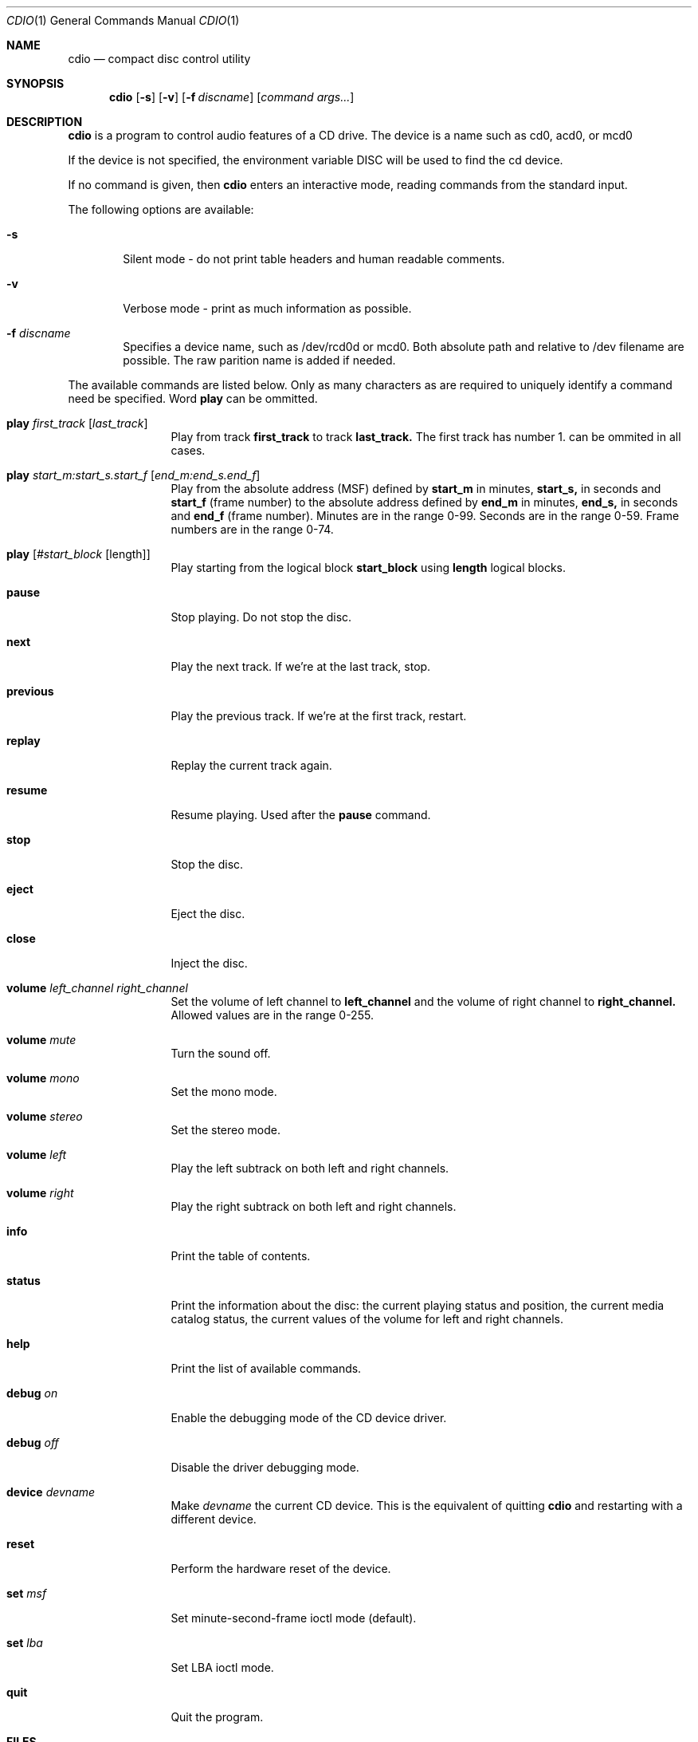 .\" $OpenBSD: cdio.1,v 1.10 1998/07/17 23:35:44 mickey Exp $
.Dd July 3, 1995
.Dt CDIO 1
.Os OpenBSD 2.0
.Sh NAME
.Nm cdio
.Nd compact disc control utility
.Sh SYNOPSIS
.Nm cdio
.Op Fl s
.Op Fl v
.Op Fl f Ar discname
.Op Ar command args...
.Sh DESCRIPTION
.Nm cdio
is a program to control audio features of a CD drive. The device is a name such
as cd0, acd0, or mcd0 
.Pp
If the device is not specified, the environment variable 
.Ev DISC
will be used to find the cd device.
.Pp
If no command is given, then
.Nm cdio
enters an interactive mode, reading commands from the standard input.
.Pp
The following options are available:
.Bl -tag -width flag
.It Fl s
Silent mode - do not print table headers and human readable comments.
.It Fl v
Verbose mode - print as much information as possible.
.It Fl f Ar discname
Specifies a device name, such as /dev/rcd0d or mcd0.
Both absolute path and relative to /dev filename are possible.
The raw parition name is added if needed.
.El
.Pp
The available commands are listed below.  Only as many
characters as are required to uniquely identify a command
need be specified. Word
.Nm play
can be ommitted.
.Bl -tag -width Cm
.It Cm play Ar first_track Op Ar last_track
Play from track 
.Nm first_track
to track
.Nm last_track. 
The first track has number 1.
can be ommited in all cases.
.It Cm play Ar start_m:start_s.start_f Op Ar end_m:end_s.end_f
Play from the absolute address
(MSF) defined by 
.Nm start_m
in minutes, 
.Nm start_s,
in seconds and 
.Nm start_f
(frame number) to the absolute address defined by
.Nm end_m
in minutes, 
.Nm end_s,
in seconds and 
.Nm end_f
(frame number). Minutes are in the range 0-99. Seconds are in the range 0-59.
Frame numbers are in the range 0-74.
.It Cm play Op Ar #start_block Op length
Play starting from the logical block
.Nm start_block
using
.Nm length
logical blocks.
.It Cm pause
Stop playing. Do not stop the disc.
.It Cm next
Play the next track. If we're at the last track, stop.
.It Cm previous
Play the previous track. If we're at the first track, restart.
.It Cm replay
Replay the current track again.
.It Cm resume
Resume playing. Used after the
.Nm pause
command.
.It Cm stop
Stop the disc.
.It Cm eject
Eject the disc.
.It Cm close
Inject the disc.
.It Cm volume Ar left_channel Ar right_channel
Set the volume of left channel to 
.Nm left_channel
and the volume of right channel to 
.Nm right_channel. 
Allowed values are in the range 0-255. 
.It Cm volume Ar mute
Turn the sound off.
.It Cm volume Ar mono
Set the mono mode.
.It Cm volume Ar stereo
Set the stereo mode.
.It Cm volume Ar left
Play the left subtrack on both left and right channels.
.It Cm volume Ar right
Play the right subtrack on both left and right channels.
.It Cm info
Print the table of contents.
.It Cm status
Print the information about the disc:
the current playing status and position,
the current media catalog status,
the current values of the volume for left and right channels.
.It Cm help
Print the list of available commands.
.It Cm debug Ar on
Enable the debugging mode of the CD device driver.
.It Cm debug Ar off
Disable the driver debugging mode.
.It Cm device Ar devname
Make
.Ar devname
the current CD device.  This is the equivalent of quitting
.Nm
and restarting with a different device.
.It Cm reset
Perform the hardware reset of the device.
.It Cm set Ar msf
Set minute-second-frame ioctl mode (default).
.It Cm set Ar lba
Set LBA ioctl mode.
.It Cm quit
Quit the program.
.Sh FILES
.Bl -tag -width /dev/rmcd0c -compact
.It Pa /dev/rcd0c
.It Pa /dev/racd0c
.It Pa /dev/rmcd0c
.El
.Sh AUTHORS
Jean-Marc Zucconi,
Andrey A.\ Chernov,
Serge V.\ Vakulenko
.Sh HISTORY
The
.Nm cdio
command is based on
.Nm cdcontrol ,
which first appeared in FreeBSD 2.1
